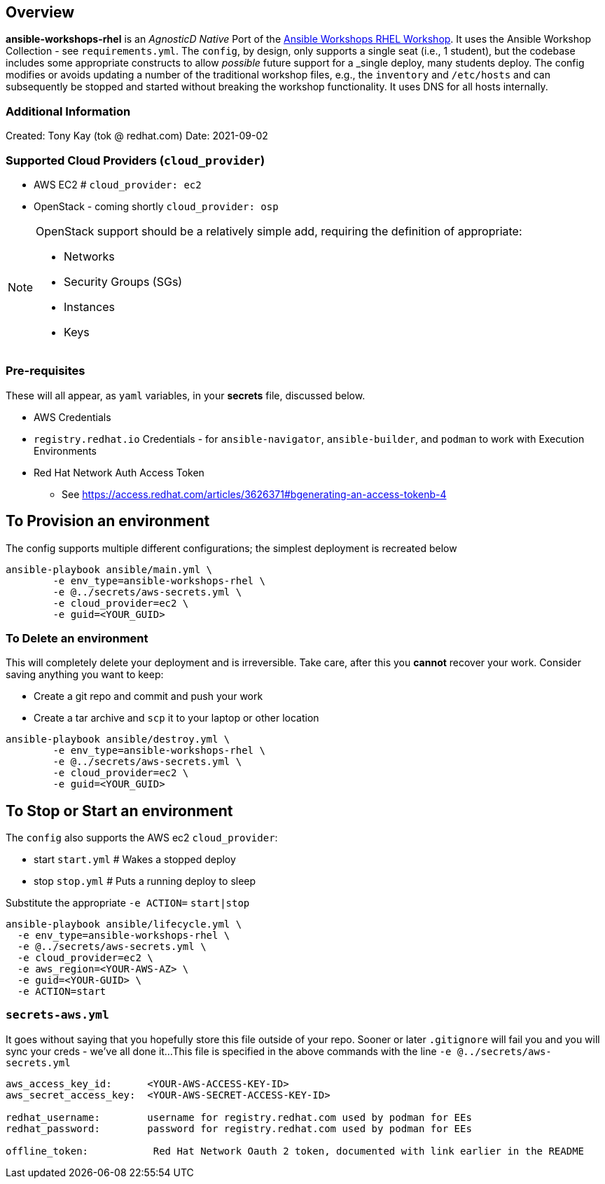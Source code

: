 == Overview

*ansible-workshops-rhel* is an _AgnosticD Native_ Port of the link:https://github.com/ansible/workshops[Ansible Workshops RHEL Workshop].
It uses the Ansible Workshop Collection - see `requirements.yml`.
The `config`, by design, only supports a single seat (i.e., 1 student), but the codebase includes some appropriate constructs to allow _possible_ future support for a _single deploy, many students deploy.
The config modifies or avoids updating a number of the traditional workshop files, e.g., the `inventory` and `/etc/hosts` and
can subsequently be stopped and started without breaking the workshop functionality.
It uses DNS for all hosts internally.

=== Additional Information

Created: Tony Kay (tok @ redhat.com)
Date: 2021-09-02

=== Supported Cloud Providers (`cloud_provider`)

* AWS EC2           # `cloud_provider: ec2`
* OpenStack - coming shortly `cloud_provider: osp`

[NOTE]
====
OpenStack support should be a relatively simple add, requiring the definition of appropriate:

* Networks
* Security Groups (SGs)
* Instances
* Keys

====

=== Pre-requisites


These will all appear, as `yaml` variables, in your *secrets* file, discussed below.

* AWS Credentials
* `registry.redhat.io` Credentials - for `ansible-navigator`, `ansible-builder`, and `podman` to work with Execution Environments
* Red Hat Network Auth Access Token
** See https://access.redhat.com/articles/3626371#bgenerating-an-access-tokenb-4

== To Provision an environment

The config supports multiple different configurations; the simplest deployment is recreated below
[source,sh]
----
ansible-playbook ansible/main.yml \
        -e env_type=ansible-workshops-rhel \
        -e @../secrets/aws-secrets.yml \
        -e cloud_provider=ec2 \
        -e guid=<YOUR_GUID>
----

=== To Delete an environment

This will completely delete your deployment and is irreversible.
Take care, after this you *cannot* recover your work.
Consider saving anything you want to keep:

* Create a git repo and commit and push your work 
* Create a tar archive and `scp` it to your laptop or other location

[source,sh]
----
ansible-playbook ansible/destroy.yml \
        -e env_type=ansible-workshops-rhel \
        -e @../secrets/aws-secrets.yml \
        -e cloud_provider=ec2 \
        -e guid=<YOUR_GUID>
----

== To Stop or Start an environment

The `config` also supports the AWS ec2 `cloud_provider`:

* start `start.yml`       # Wakes a stopped deploy
* stop `stop.yml`         # Puts a running deploy to sleep


Substitute the appropriate `-e ACTION=` `start|stop` 

[source,sh]
----
ansible-playbook ansible/lifecycle.yml \
  -e env_type=ansible-workshops-rhel \
  -e @../secrets/aws-secrets.yml \
  -e cloud_provider=ec2 \
  -e aws_region=<YOUR-AWS-AZ> \
  -e guid=<YOUR-GUID> \
  -e ACTION=start 
----

=== `secrets-aws.yml`

It goes without saying that you hopefully store this file outside of your repo.
Sooner or later `.gitignore` will fail you and you will sync your creds - we've all done it... 
This file is specified in the above commands with the line `-e @../secrets/aws-secrets.yml`

[source,yml]
----
aws_access_key_id:      <YOUR-AWS-ACCESS-KEY-ID>
aws_secret_access_key:  <YOUR-AWS-SECRET-ACCESS-KEY-ID>

redhat_username:        username for registry.redhat.com used by podman for EEs
redhat_password:        password for registry.redhat.com used by podman for EEs

offline_token:           Red Hat Network Oauth 2 token, documented with link earlier in the README

----